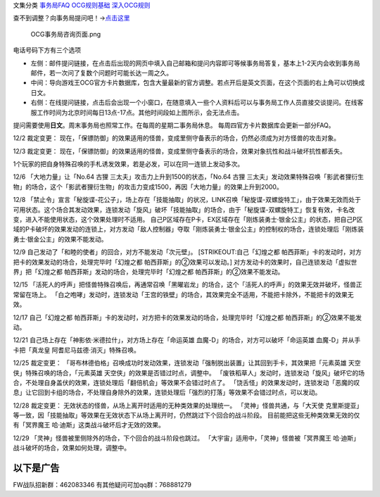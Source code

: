 文集分类 `事务局FAQ <http://www.jianshu.com/nb/10161162>`__
`OCG规则基础 <http://www.jianshu.com/nb/10378886>`__
`深入OCG规则 <http://www.jianshu.com/nb/3903431>`__

查不到调整？向事务局提问吧！→\ `点击这里 <http://www.yugioh-card.com/japan/support/>`__

.. figure:: http://upload-images.jianshu.io/upload_images/1898522-91e01ac73392218c.png?imageMogr2/auto-orient/strip%7CimageView2/2/w/1240
   :alt: OCG事务局咨询页面.png

   OCG事务局咨询页面.png

电话号码下方有三个选项

-  左侧：邮件提问链接，在点击后出现的网页中填入自己邮箱和提问内容即可等候事务局答复，基本上1-2天内会收到事务局邮件，若一次问了复数个问题时可能长达一周之久。
-  中间：导向游戏王OCG官方卡片数据库，包含大量最新的官方调整。若点开后是英文页面，在这个页面的右上角可以切换成日文。
-  右侧：在线提问链接，点击后会出现一个小窗口，在随意填入一些个人资料后可以与事务局工作人员直接交谈提问。在线客服工作时间为北京时间每日13点-17点。其他时间段如上图所示，会无法点击。

提问需要使用\ **日文**\ 。周末事务局也照常工作。在每周的星期二事务局休息。
每周四官方卡片数据库会更新一部分FAQ。

12/2 裁定变更：
现在，「保镖防御」的效果适用的怪兽，变成里侧守备表示的场合，仍然必须成为对方怪兽的攻击对象。

12/3 裁定变更：
现在，「保镖防御」的效果适用的怪兽，变成里侧守备表示的场合，效果对象抗性和战斗破坏抗性都丢失。

1个玩家的把自身特殊召唤的手札诱发效果，若是必发，可以在同一连锁上发动多次。

12/6 「大地力量」让「No.64 古狸 三太夫」攻击力上升到1500的状态，「No.64
古狸
三太夫」发动效果特殊召唤「影武者狸衍生物」的场合，这个「影武者狸衍生物」的攻击力变成1500，再因「大地力量」的效果上升到2000。

12/8
「禁止令」宣言「秘旋谍-花公子」，场上存在「技能抽取」的状况，LINK召唤「秘旋谍-双螺旋特工」，由于效果无效而处于可用状态。这个场合其发动效果，连锁发动「旋风」破坏「技能抽取」的场合，由于「秘旋谍-双螺旋特工」恢复有效，卡名改变，进入不能使用状态，这个效果处理时不适用。
自己P区域存在P卡，EX区域存在「刚炼装勇士·银金公主」的状态，把自己P区域的P卡破坏的效果发动的连锁上，对方发动「敌人控制器」夺取「刚炼装勇士·银金公主」的控制权的场合，连锁处理后「刚炼装勇士·银金公主」的效果不能发动。

12/9 自己发动了「和睦的使者」的回合，对方不能发动「次元壁」。
[STRIKEOUT:自己「幻煌之都
帕西菲斯」卡的发动时，对方把卡的效果发动的场合，处理完毕时「幻煌之都
帕西菲斯」的②效果可以发动。]
对方发动卡的效果时，自己连锁发动「虚拟世界」把「幻煌之都
帕西菲斯」发动的场合，处理完毕时「幻煌之都 帕西菲斯」的②效果不能发动。

12/15
「活死人的呼声」把怪兽特殊召唤后，再通常召唤「黑曜岩龙」的场合，这个「活死人的呼声」的效果无效并破坏，怪兽正常留在场上。
「白之咆哮」发动时，连锁发动「王宫的铁壁」的场合，其效果完全不适用，不能把卡除外，不能把卡的效果无效。

12/17 自己「幻煌之都
帕西菲斯」卡的发动时，对方把卡的效果发动的场合，处理完毕时「幻煌之都
帕西菲斯」的②效果不能发动。

12/21 自己场上存在「神影依·米德拉什」，对方场上存在「命运英雄
血魔-D」的场合，对方可以破坏「命运英雄 血魔-D」并从手卡把「真龙皇
阿耆尼马兹德·消灭」特殊召唤。

12/25 裁定变更：
「哥布林德伯格」召唤成功时发动效果，连锁发动「强制脱出装置」让其回到手卡，其效果把「元素英雄
天空侠」特殊召唤的场合，「元素英雄 天空侠」的效果是否错过时点，调整中。
「废铁稻草人」发动时，连锁发动「旋风」破坏它的场合，不处理自身盖伏的效果，连锁处理后「翻倍机会」等效果不会错过时点了。
「饶舌怪」的效果发动时，连锁发动「恶魔的叹息」让它回到卡组的场合，不处理自身除外的效果，连锁处理后「强烈的打落」等效果不会错过时点，可以发动。

12/28 裁定变更：
无效状态的怪兽，从场上离开时适用的无种类效果的处理统一。
「灵神」怪兽共通，与「大天使
克里斯提亚」等一致，因「技能抽取」等效果在无效状态下从场上离开时，仍然跳过下个回合的战斗阶段。
目前能把这些无种类效果无效的仅有「冥界魔王
哈·迪斯」这类战斗破坏后才无效的效果。

12/29 「灵神」怪兽被里侧除外的场合，下个回合的战斗阶段也跳过。
「大宇宙」适用中，「灵神」怪兽被「冥界魔王
哈·迪斯」战斗破坏的场合，效果如何处理，调整中。

以下是广告
==========

FW战队招新群：462083346 有其他疑问可加qq群：768881279
